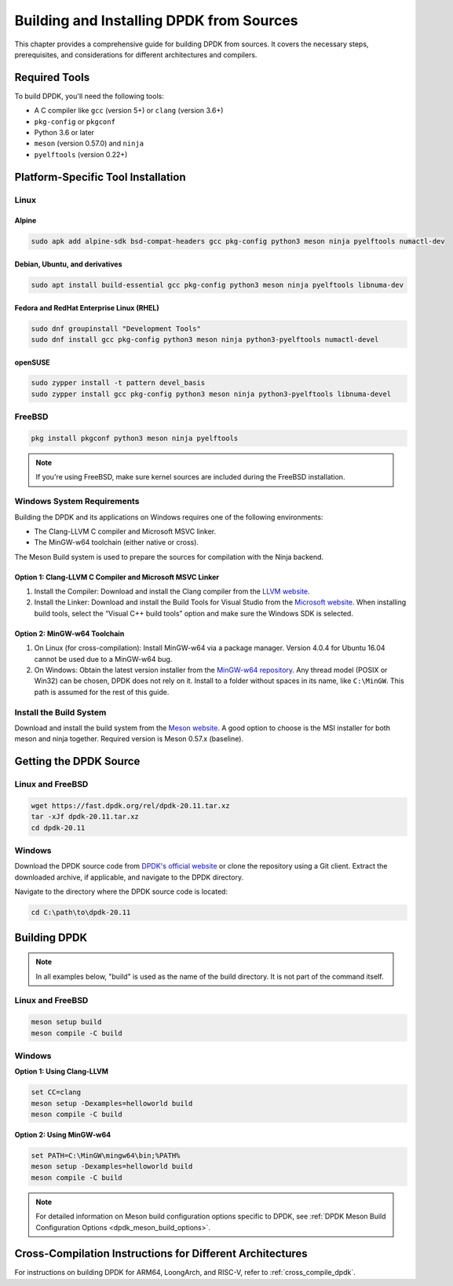 ..  SPDX-License-Identifier: BSD-3-Clause
    Copyright(c) 2010-2025 Intel Corporation.

.. _building_from_sources:

Building and Installing DPDK from Sources
=========================================

This chapter provides a comprehensive guide for building DPDK from sources.
It covers the necessary steps, prerequisites, and considerations for different architectures and compilers.

Required Tools
--------------

To build DPDK, you'll need the following tools:

- A C compiler like ``gcc`` (version 5+) or ``clang`` (version 3.6+)
- ``pkg-config`` or ``pkgconf``
- Python 3.6 or later
- ``meson`` (version 0.57.0) and ``ninja``
- ``pyelftools`` (version 0.22+)

Platform-Specific Tool Installation
-----------------------------------

Linux
^^^^^

Alpine
""""""

.. code-block:: bash

   sudo apk add alpine-sdk bsd-compat-headers gcc pkg-config python3 meson ninja pyelftools numactl-dev

Debian, Ubuntu, and derivatives
"""""""""""""""""""""""""""""""

.. code-block:: bash

   sudo apt install build-essential gcc pkg-config python3 meson ninja pyelftools libnuma-dev

Fedora and RedHat Enterprise Linux (RHEL)
"""""""""""""""""""""""""""""""""""""""""

.. code-block:: bash

   sudo dnf groupinstall "Development Tools"
   sudo dnf install gcc pkg-config python3 meson ninja python3-pyelftools numactl-devel

openSUSE
""""""""

.. code-block:: bash

   sudo zypper install -t pattern devel_basis
   sudo zypper install gcc pkg-config python3 meson ninja python3-pyelftools libnuma-devel

FreeBSD
^^^^^^^

.. code-block:: bash

   pkg install pkgconf python3 meson ninja pyelftools

.. note::

   If you're using FreeBSD, make sure kernel sources are included during the FreeBSD installation.

Windows System Requirements
^^^^^^^^^^^^^^^^^^^^^^^^^^^

Building the DPDK and its applications on Windows requires one of the following
environments:

- The Clang-LLVM C compiler and Microsoft MSVC linker.
- The MinGW-w64 toolchain (either native or cross).

The Meson Build system is used to prepare the sources for compilation with the Ninja backend.

.. _clang_llvm:

Option 1: Clang-LLVM C Compiler and Microsoft MSVC Linker
"""""""""""""""""""""""""""""""""""""""""""""""""""""""""

1. Install the Compiler: Download and install the Clang compiler from the 
   `LLVM website <http://releases.llvm.org/>`_.

2. Install the Linker: Download and install the Build Tools for Visual Studio from the
   `Microsoft website <https://visualstudio.microsoft.com/downloads/>`_.
   When installing build tools, select the “Visual C++ build tools” option and make sure
   the Windows SDK is selected.

.. _mingw_w64_toolchain:

Option 2: MinGW-w64 Toolchain
""""""""""""""""""""""""""""""

1. On Linux (for cross-compilation): Install MinGW-w64 via a package manager. 
   Version 4.0.4 for Ubuntu 16.04 cannot be used due to a MinGW-w64 bug.

2. On Windows: Obtain the latest version installer from the
   `MinGW-w64 repository <https://mingw-w64.org/doku.php>`_. 
   Any thread model (POSIX or Win32) can be chosen, DPDK does not rely on it. 
   Install to a folder without spaces in its name, like ``C:\MinGW``. 
   This path is assumed for the rest of this guide.

Install the Build System
^^^^^^^^^^^^^^^^^^^^^^^^

Download and install the build system from the
`Meson website <http://mesonbuild.com/Getting-meson.html#installing-meson-and-ninja-with-the-msi-installer>`_.
A good option to choose is the MSI installer for both meson and ninja together.
Required version is Meson 0.57.x (baseline).

Getting the DPDK Source
-----------------------

Linux and FreeBSD
^^^^^^^^^^^^^^^^^

.. code-block:: bash

   wget https://fast.dpdk.org/rel/dpdk-20.11.tar.xz
   tar -xJf dpdk-20.11.tar.xz
   cd dpdk-20.11

Windows
^^^^^^^

Download the DPDK source code from `DPDK's official website <https://www.dpdk.org/>`_ or clone the repository using a Git client. Extract the downloaded archive, if applicable, and navigate to the DPDK directory.

Navigate to the directory where the DPDK source code is located:

.. code-block:: bash

   cd C:\path\to\dpdk-20.11

Building DPDK
-------------

.. note::

   In all examples below, "build" is used as the name of the build directory. It is not part of the command itself.

Linux and FreeBSD
^^^^^^^^^^^^^^^^^

.. code-block:: bash

   meson setup build
   meson compile -C build

Windows
^^^^^^^

**Option 1: Using Clang-LLVM**

.. code-block:: bash

   set CC=clang
   meson setup -Dexamples=helloworld build
   meson compile -C build

**Option 2: Using MinGW-w64**

.. code-block:: bash

   set PATH=C:\MinGW\mingw64\bin;%PATH%
   meson setup -Dexamples=helloworld build
   meson compile -C build

.. note::

   For detailed information on Meson build configuration options specific to DPDK, see :ref:`DPDK Meson Build Configuration Options <dpdk_meson_build_options>`.

Cross-Compilation Instructions for Different Architectures
----------------------------------------------------------

For instructions on building DPDK for ARM64, LoongArch, and RISC-V, refer to :ref:`cross_compile_dpdk`.
